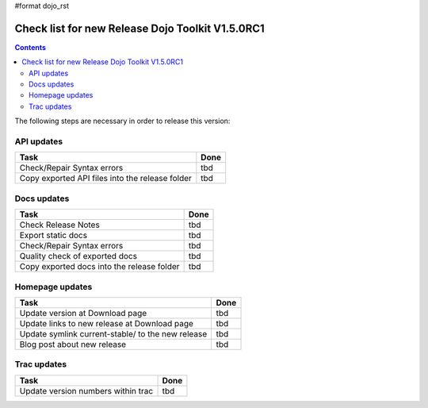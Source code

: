 #format dojo_rst

Check list for new Release Dojo Toolkit V1.5.0RC1
=================================================

.. contents::
   :depth: 2

The following steps are necessary in order to release this version:


===========
API updates
===========

========================================================  ===================
Task                                                      Done
========================================================  ===================
Check/Repair Syntax errors                                tbd
Copy exported API files into the release folder           tbd
========================================================  ===================


============
Docs updates
============

========================================================  ===================
Task                                                      Done
========================================================  ===================
Check Release Notes                                       tbd
Export static docs                                        tbd
Check/Repair Syntax errors                                tbd
Quality check of exported docs                            tbd
Copy exported docs into the release folder                tbd
========================================================  ===================


================
Homepage updates
================

========================================================  ===================
Task                                                      Done
========================================================  ===================
Update version at Download page                           tbd
Update links to new release at Download page              tbd
Update symlink current-stable/ to the new release         tbd
Blog post about new release                               tbd
========================================================  ===================


============
Trac updates
============

========================================================  ===================
Task                                                      Done
========================================================  ===================
Update version numbers within trac                        tbd
========================================================  ===================
